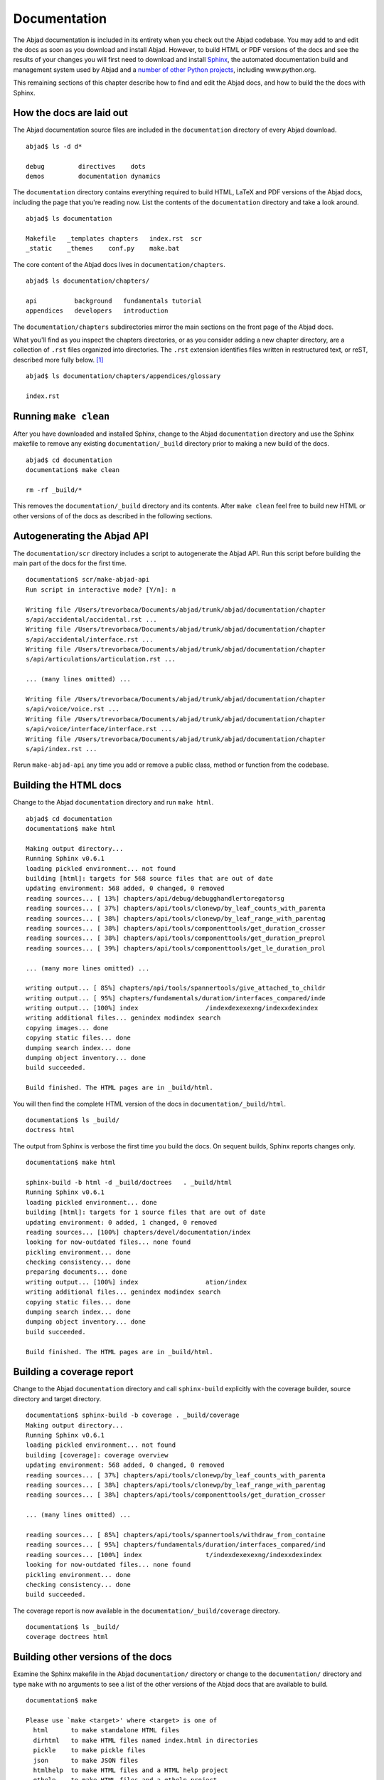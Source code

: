 Documentation
=============

The Abjad documentation is included in its entirety when you check out
the Abjad codebase. You may add to and edit the docs as soon as you 
download and install Abjad. However, to build HTML or PDF versions of the
docs and see the results of your changes you will first need to download
and install `Sphinx <http://sphinx.pocoo.org/>`_, the automated documentation
build and management system used by Abjad and a `number of other Python
projects <http://sphinx.pocoo.org/examples.html>`_, including www.python.org.

This remaining sections of this chapter describe how to find and edit the
Abjad docs, and how to build the the docs with Sphinx.


How the docs are laid out
-------------------------

The Abjad documentation source files are included in the ``documentation``
directory of every Abjad download. ::

   abjad$ ls -d d*

   debug         directives    dots
   demos         documentation dynamics

The ``documentation`` directory contains everything 
required to build HTML, LaTeX and PDF versions of the Abjad docs,
including the page that you're reading now.
List the contents of the ``documentation`` directory and take a look around. ::

   abjad$ ls documentation

   Makefile   _templates chapters   index.rst  scr
   _static    _themes    conf.py    make.bat

The core content of the Abjad docs lives in ``documentation/chapters``. ::

   abjad$ ls documentation/chapters/

   api          background   fundamentals tutorial
   appendices   developers   introduction 

The ``documentation/chapters`` subdirectories mirror
the main sections on the front page of the Abjad docs.

What you'll find as you inspect the chapters directories, or as you 
consider adding a new chapter directory, are a collection of ``.rst`` 
files organized into directories. The ``.rst`` extension identifies files
written in restructured text, or reST, described more fully below. [#]_ ::

   abjad$ ls documentation/chapters/appendices/glossary

   index.rst


Running ``make clean``
----------------------

After you have downloaded and installed Sphinx, change to the Abjad
``documentation`` directory and use the Sphinx makefile to remove
any existing ``documentation/_build`` directory prior to making
a new build of the docs. :: 

   abjad$ cd documentation
   documentation$ make clean

   rm -rf _build/*

This removes the ``documentation/_build`` directory and its contents.
After ``make clean`` feel free to build new HTML or other versions of 
of the docs as described in the following sections.


Autogenerating the Abjad API
----------------------------

The ``documentation/scr`` directory includes a script to autogenerate
the Abjad API.  Run this script before building the main part of the
docs for the first time. ::

   documentation$ scr/make-abjad-api
   Run script in interactive mode? [Y/n]: n

   Writing file /Users/trevorbaca/Documents/abjad/trunk/abjad/documentation/chapter
   s/api/accidental/accidental.rst ...
   Writing file /Users/trevorbaca/Documents/abjad/trunk/abjad/documentation/chapter
   s/api/accidental/interface.rst ...
   Writing file /Users/trevorbaca/Documents/abjad/trunk/abjad/documentation/chapter
   s/api/articulations/articulation.rst ...

   ... (many lines omitted) ...

   Writing file /Users/trevorbaca/Documents/abjad/trunk/abjad/documentation/chapter
   s/api/voice/voice.rst ...
   Writing file /Users/trevorbaca/Documents/abjad/trunk/abjad/documentation/chapter
   s/api/voice/interface/interface.rst ...
   Writing file /Users/trevorbaca/Documents/abjad/trunk/abjad/documentation/chapter
   s/api/index.rst ...

Rerun ``make-abjad-api`` any time you add or remove a public class, 
method or function from the codebase.


Building the HTML docs
----------------------

Change to the Abjad ``documentation`` directory and run ``make html``. ::

   abjad$ cd documentation
   documentation$ make html

   Making output directory...
   Running Sphinx v0.6.1
   loading pickled environment... not found
   building [html]: targets for 568 source files that are out of date
   updating environment: 568 added, 0 changed, 0 removed
   reading sources... [ 13%] chapters/api/debug/debugghandlertoregatorsg
   reading sources... [ 37%] chapters/api/tools/clonewp/by_leaf_counts_with_parenta
   reading sources... [ 38%] chapters/api/tools/clonewp/by_leaf_range_with_parentag
   reading sources... [ 38%] chapters/api/tools/componenttools/get_duration_crosser
   reading sources... [ 38%] chapters/api/tools/componenttools/get_duration_preprol
   reading sources... [ 39%] chapters/api/tools/componenttools/get_le_duration_prol

   ... (many more lines omitted) ...

   writing output... [ 85%] chapters/api/tools/spannertools/give_attached_to_childr
   writing output... [ 95%] chapters/fundamentals/duration/interfaces_compared/inde
   writing output... [100%] index                  /indexdexexexng/indexxdexindex
   writing additional files... genindex modindex search
   copying images... done
   copying static files... done
   dumping search index... done
   dumping object inventory... done
   build succeeded.

   Build finished. The HTML pages are in _build/html.

You will then find the complete HTML version of the docs
in ``documentation/_build/html``. ::

   documentation$ ls _build/
   doctress html

The output from Sphinx is verbose the first time you build the docs.
On sequent builds, Sphinx reports changes only. ::

   documentation$ make html

   sphinx-build -b html -d _build/doctrees   . _build/html
   Running Sphinx v0.6.1
   loading pickled environment... done
   building [html]: targets for 1 source files that are out of date
   updating environment: 0 added, 1 changed, 0 removed
   reading sources... [100%] chapters/devel/documentation/index
   looking for now-outdated files... none found
   pickling environment... done
   checking consistency... done
   preparing documents... done
   writing output... [100%] index                  ation/index
   writing additional files... genindex modindex search
   copying static files... done
   dumping search index... done
   dumping object inventory... done
   build succeeded.

   Build finished. The HTML pages are in _build/html.


Building a coverage report
--------------------------

Change to the Abjad ``documentation`` directory and call ``sphinx-build``
explicitly with the coverage builder, source directory and target directory. ::

   documentation$ sphinx-build -b coverage . _build/coverage
   Making output directory...
   Running Sphinx v0.6.1
   loading pickled environment... not found
   building [coverage]: coverage overview
   updating environment: 568 added, 0 changed, 0 removed
   reading sources... [ 37%] chapters/api/tools/clonewp/by_leaf_counts_with_parenta
   reading sources... [ 38%] chapters/api/tools/clonewp/by_leaf_range_with_parentag
   reading sources... [ 38%] chapters/api/tools/componenttools/get_duration_crosser

   ... (many lines omitted) ...

   reading sources... [ 85%] chapters/api/tools/spannertools/withdraw_from_containe
   reading sources... [ 95%] chapters/fundamentals/duration/interfaces_compared/ind
   reading sources... [100%] index                 t/indexdexexexng/indexxdexindex
   looking for now-outdated files... none found
   pickling environment... done
   checking consistency... done
   build succeeded.

The coverage report is now available in the ``documentation/_build/coverage``
directory. ::

   documentation$ ls _build/
   coverage doctrees html


Building other versions of the docs
-----------------------------------

Examine the Sphinx makefile in the Abjad ``documentation/`` directory
or change to the ``documentation/`` directory and type ``make`` with
no arguments to see a list of the other versions of the Abjad docs
that are available to build. ::

   documentation$ make 

   Please use `make <target>' where <target> is one of
     html      to make standalone HTML files
     dirhtml   to make HTML files named index.html in directories
     pickle    to make pickle files
     json      to make JSON files
     htmlhelp  to make HTML files and a HTML help project
     qthelp    to make HTML files and a qthelp project
     latex     to make LaTeX files, you can set PAPER=a4 or PAPER=letter
     changes   to make an overview of all changed/added/deprecated items
     linkcheck to check all external links for integrity
     doctest   to run all doctests embedded in the documentation (if enabled)


.. rubric:: Footnotes

.. [#] Restructured text is abbreviated :abbr:`reST` or :abbr:`ReST`
   and should not be confused with the :abbr:`REST` and :abbr:`SOAP`
   protocols in use in other development projects on the Web.
